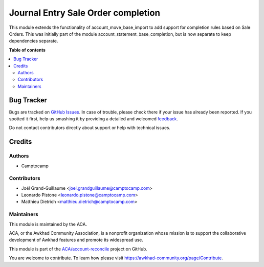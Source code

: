 ===================================
Journal Entry Sale Order completion
===================================

.. !!!!!!!!!!!!!!!!!!!!!!!!!!!!!!!!!!!!!!!!!!!!!!!!!!!!
   !! This file is generated by oca-gen-addon-readme !!
   !! changes will be overwritten.                   !!
   !!!!!!!!!!!!!!!!!!!!!!!!!!!!!!!!!!!!!!!!!!!!!!!!!!!!

.. |badge1| image:: https://img.shields.io/badge/maturity-Beta-yellow.png
    :target: https://awkhad-community.org/page/development-status
    :alt: Beta
.. |badge2| image:: https://img.shields.io/badge/licence-AGPL--3-blue.png
    :target: http://www.gnu.org/licenses/agpl-3.0-standalone.html
    :alt: License: AGPL-3
.. |badge3| image:: https://img.shields.io/badge/github-ACA%2Faccount--reconcile-lightgray.png?logo=github
    :target: https://github.com/ACA/account-reconcile/tree/12.0/account_move_so_import
    :alt: ACA/account-reconcile
.. |badge4| image:: https://img.shields.io/badge/weblate-Translate%20me-F47D42.png
    :target: https://translation.awkhad-community.org/projects/account-reconcile-12-0/account-reconcile-12-0-account_move_so_import
    :alt: Translate me on Weblate
.. |badge5| image:: https://img.shields.io/badge/runbot-Try%20me-875A7B.png
    :target: https://runbot.awkhad-community.org/runbot/98/12.0
    :alt: Try me on Runbot

|badge1| |badge2| |badge3| |badge4| |badge5| 

This module extends the functionality of account_move_base_import
to add support for completion rules based on Sale Orders. This was initially
part of the module account_statement_base_completion, but is now separate to
keep dependencies separate.

**Table of contents**

.. contents::
   :local:

Bug Tracker
===========

Bugs are tracked on `GitHub Issues <https://github.com/ACA/account-reconcile/issues>`_.
In case of trouble, please check there if your issue has already been reported.
If you spotted it first, help us smashing it by providing a detailed and welcomed
`feedback <https://github.com/ACA/account-reconcile/issues/new?body=module:%20account_move_so_import%0Aversion:%2012.0%0A%0A**Steps%20to%20reproduce**%0A-%20...%0A%0A**Current%20behavior**%0A%0A**Expected%20behavior**>`_.

Do not contact contributors directly about support or help with technical issues.

Credits
=======

Authors
~~~~~~~

* Camptocamp

Contributors
~~~~~~~~~~~~

* Joël Grand-Guillaume <joel.grandguillaume@camptocamp.com>
* Leonardo Pistone <leonardo.pistone@camptocamp.com>
* Matthieu Dietrich <matthieu.dietrich@camptocamp.com>

Maintainers
~~~~~~~~~~~

This module is maintained by the ACA.

.. image:: https://awkhad-community.org/logo.png
   :alt: Awkhad Community Association
   :target: https://awkhad-community.org

ACA, or the Awkhad Community Association, is a nonprofit organization whose
mission is to support the collaborative development of Awkhad features and
promote its widespread use.

This module is part of the `ACA/account-reconcile <https://github.com/ACA/account-reconcile/tree/12.0/account_move_so_import>`_ project on GitHub.

You are welcome to contribute. To learn how please visit https://awkhad-community.org/page/Contribute.
